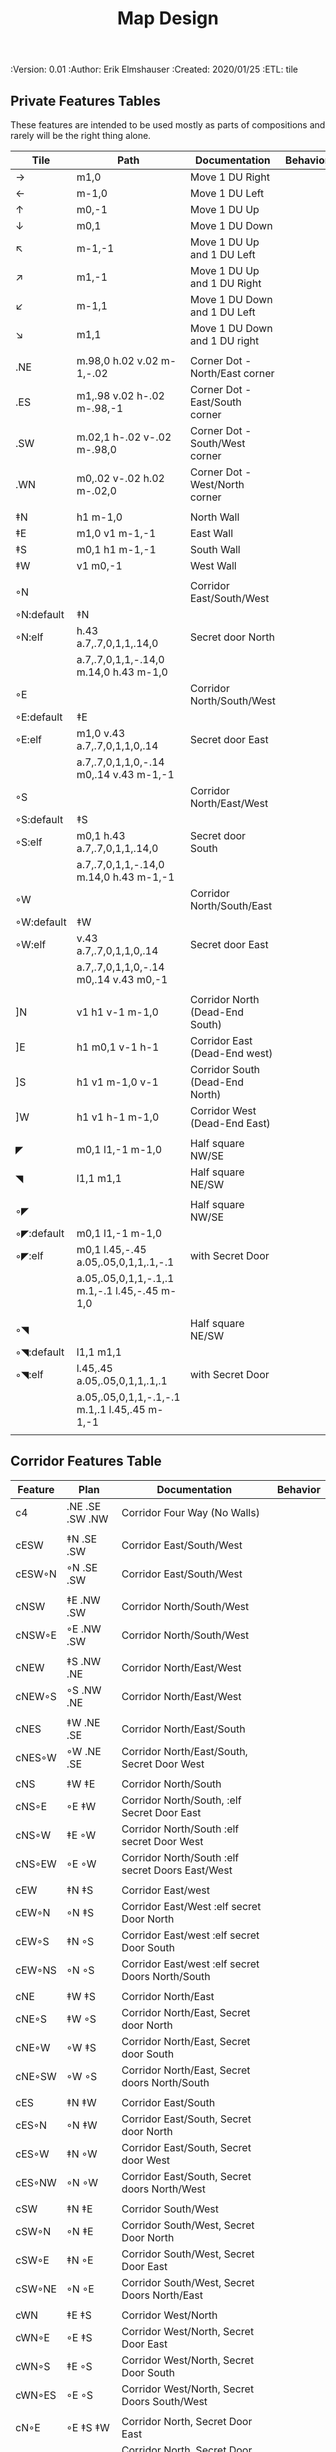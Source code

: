 #+TITLE: Map Design
#+PROPERTIES:
 :Version: 0.01
 :Author: Erik Elmshauser
 :Created: 2020/01/25
 :ETL: tile
 :END:

* Overview

This file provides tables of drawing instruction sets for common
map features such as corridor, secret doors, chambers, special areas and stairs.

See Design.org for details about the formatting of these tables.

* Features
  :PROPERTIES:
  :map-features: t
  :END:

** Private Features Tables
   :PROPERTIES:
   :name: private-map-features
   :MAP-FEATURES: t
   :END:

These features are intended to be used mostly as parts of compositions and rarely will be the right thing alone.


# #+NAME: private-map-features
| Tile       | Path                                          | Documentation                   | Behavior |
|------------+-----------------------------------------------+---------------------------------+----------|
| →          | m1,0                                          | Move 1 DU Right                 |          |
| ←          | m-1,0                                         | Move 1 DU Left                  |          |
| ↑          | m0,-1                                         | Move 1 DU Up                    |          |
| ↓          | m0,1                                          | Move 1 DU Down                  |          |
| ↖          | m-1,-1                                        | Move 1 DU Up and 1 DU Left      |          |
| ↗          | m1,-1                                         | Move 1 DU Up and 1 DU Right     |          |
| ↙          | m-1,1                                         | Move 1 DU Down and 1 DU Left    |          |
| ↘          | m1,1                                          | Move 1 DU Down and 1 DU right   |          |
|            |                                               |                                 |          |
| .NE        | m.98,0 h.02 v.02 m-1,-.02                     | Corner Dot - North/East corner  |          |
| .ES        | m1,.98 v.02 h-.02 m-.98,-1                    | Corner Dot - East/South corner  |          |
| .SW        | m.02,1 h-.02 v-.02 m-.98,0                    | Corner Dot - South/West corner  |          |
| .WN        | m0,.02 v-.02 h.02 m-.02,0                     | Corner Dot - West/North corner  |          |
|            |                                               |                                 |          |
| ‡N         | h1 m-1,0                                      | North Wall                      |          |
| ‡E         | m1,0 v1 m-1,-1                                | East Wall                       |          |
| ‡S         | m0,1 h1 m-1,-1                                | South Wall                      |          |
| ‡W         | v1 m0,-1                                      | West Wall                       |          |
|            |                                               |                                 |          |
| ◦N         |                                               | Corridor East/South/West        |          |
| ◦N:default | ‡N                                            |                                 |          |
| ◦N:elf     | h.43 a.7,.7,0,1,1,.14,0                       | Secret door North               |          |
|            | a.7,.7,0,1,1,-.14,0 m.14,0 h.43 m-1,0         |                                 |          |
| ◦E         |                                               | Corridor North/South/West       |          |
| ◦E:default | ‡E                                            |                                 |          |
| ◦E:elf     | m1,0 v.43 a.7,.7,0,1,1,0,.14                  | Secret door East                |          |
|            | a.7,.7,0,1,1,0,-.14 m0,.14 v.43 m-1,-1        |                                 |          |
| ◦S         |                                               | Corridor North/East/West        |          |
| ◦S:default | ‡S                                            |                                 |          |
| ◦S:elf     | m0,1 h.43 a.7,.7,0,1,1,.14,0                  | Secret door South               |          |
|            | a.7,.7,0,1,1,-.14,0 m.14,0 h.43 m-1,-1        |                                 |          |
| ◦W         |                                               | Corridor North/South/East       |          |
| ◦W:default | ‡W                                            |                                 |          |
| ◦W:elf     | v.43 a.7,.7,0,1,1,0,.14                       | Secret door East                |          |
|            | a.7,.7,0,1,1,0,-.14 m0,.14 v.43 m0,-1         |                                 |          |
|            |                                               |                                 |          |
| ]N         | v1 h1 v-1 m-1,0                               | Corridor North (Dead-End South) |          |
| ]E         | h1 m0,1 v-1 h-1                               | Corridor East (Dead-End west)   |          |
| ]S         | h1 v1 m-1,0 v-1                               | Corridor South (Dead-End North) |          |
| ]W         | h1 v1 h-1 m-1,0                               | Corridor West (Dead-End East)   |          |
|            |                                               |                                 |          |
| ◤          | m0,1 l1,-1 m-1,0                              | Half square NW/SE               |          |
| ◥          | l1,1 m1,1                                     | Half square NE/SW               |          |
|            |                                               |                                 |          |
| ◦◤         |                                               | Half square NW/SE               |          |
| ◦◤:default | m0,1 l1,-1 m-1,0                              |                                 |          |
| ◦◤:elf     | m0,1 l.45,-.45 a.05,.05,0,1,1,.1,-.1          | with Secret Door                |          |
|            | a.05,.05,0,1,1,-.1,.1 m.1,-.1 l.45,-.45 m-1,0 |                                 |          |
|            |                                               |                                 |          |
| ◦◥         |                                               | Half square NE/SW               |          |
| ◦◥:default | l1,1 m1,1                                     |                                 |          |
| ◦◥:elf     | l.45,.45 a.05,.05,0,1,1,.1,.1                 | with Secret Door                |          |
|            | a.05,.05,0,1,1,-.1,-.1 m.1,.1 l.45,.45 m-1,-1 |                                 |          |
|            |                                               |                                 |          |


** Corridor Features Table
   :PROPERTIES:
   :name: corridor-features
   :MAP-FEATURES: t

   :END:

# #+NAME: corridor-features
| Feature | Plan            | Documentation                                    | Behavior |
|---------+-----------------+--------------------------------------------------+----------|
| c4      | .NE .SE .SW .NW | Corridor Four Way (No Walls)                     |          |
|         |                 |                                                  |          |
| cESW    | ‡N .SE .SW      | Corridor East/South/West                         |          |
| cESW◦N  | ◦N .SE .SW      | Corridor East/South/West                         |          |
|         |                 |                                                  |          |
| cNSW    | ‡E .NW .SW      | Corridor North/South/West                        |          |
| cNSW◦E  | ◦E .NW .SW      | Corridor North/South/West                        |          |
|         |                 |                                                  |          |
| cNEW    | ‡S .NW .NE      | Corridor North/East/West                         |          |
| cNEW◦S  | ◦S .NW .NE      | Corridor North/East/West                         |          |
|         |                 |                                                  |          |
| cNES    | ‡W .NE .SE      | Corridor North/East/South                        |          |
| cNES◦W  | ◦W .NE .SE      | Corridor North/East/South, Secret Door West      |          |
|         |                 |                                                  |          |
| cNS     | ‡W ‡E           | Corridor North/South                             |          |
| cNS◦E   | ◦E ‡W           | Corridor North/South, :elf Secret Door East      |          |
| cNS◦W   | ‡E ◦W           | Corridor North/South :elf secret Door West       |          |
| cNS◦EW  | ◦E ◦W           | Corridor North/South :elf secret Doors East/West |          |
|         |                 |                                                  |          |
| cEW     | ‡N ‡S           | Corridor East/west                               |          |
| cEW◦N   | ◦N ‡S           | Corridor East/West :elf secret Door North        |          |
| cEW◦S   | ‡N ◦S           | Corridor East/west :elf secret Door South        |          |
| cEW◦NS  | ◦N ◦S           | Corridor East/west :elf secret Doors North/South |          |
|         |                 |                                                  |          |
| cNE     | ‡W ‡S           | Corridor North/East                              |          |
| cNE◦S   | ‡W ◦S           | Corridor North/East, Secret door North           |          |
| cNE◦W   | ◦W ‡S           | Corridor North/East, Secret door South           |          |
| cNE◦SW  | ◦W ◦S           | Corridor North/East, Secret doors North/South    |          |
|         |                 |                                                  |          |
| cES     | ‡N ‡W           | Corridor East/South                              |          |
| cES◦N   | ◦N ‡W           | Corridor East/South, Secret door North           |          |
| cES◦W   | ‡N ◦W           | Corridor East/South, Secret door West            |          |
| cES◦NW  | ◦N ◦W           | Corridor East/South, Secret doors North/West     |          |
|         |                 |                                                  |          |
| cSW     | ‡N ‡E           | Corridor South/West                              |          |
| cSW◦N   | ◦N ‡E           | Corridor South/West, Secret Door North           |          |
| cSW◦E   | ‡N ◦E           | Corridor South/West, Secret Door East            |          |
| cSW◦NE  | ◦N ◦E           | Corridor South/West, Secret Doors North/East     |          |
|         |                 |                                                  |          |
| cWN     | ‡E ‡S           | Corridor West/North                              |          |
| cWN◦E   | ◦E ‡S           | Corridor West/North, Secret Door East            |          |
| cWN◦S   | ‡E ◦S           | Corridor West/North, Secret Door South           |          |
| cWN◦ES  | ◦E ◦S           | Corridor West/North, Secret Doors South/West     |          |
|         |                 |                                                  |          |
| cN◦E    | ◦E ‡S ‡W        | Corridor North, Secret Door East                 |          |
| cN◦S    | ‡E ◦S ‡W        | Corridor North, Secret Door South                |          |
| cN◦W    | ‡E ‡S ◦W        | Corridor North, Secret Door West                 |          |
| cN◦ES   | ◦E ◦S ‡W        | Corridor North, Secret Doors East/South          |          |
| cN◦EW   | ◦E ‡S ◦W        | Corridor North, Secret Doors East/West           |          |
| cN◦SW   | ‡E ◦S ◦W        | Corridor North, Secret Doors South/West          |          |
| cN◦ESW  | ◦E ◦S ◦W        | Corridor North, Secret Doors all sides           |          |
|         |                 |                                                  |          |
| cE◦N    | ◦N ‡S ‡W        | Corridor East, Secret Door North                 |          |
| cE◦S    | ‡N ◦S ‡W        | Corridor East, Secret Door South                 |          |
| cE◦W    | ‡N ‡S ◦W        | Corridor East, Secret Door West                  |          |
| cE◦NS   | ◦N ◦S ‡W        | Corridor East, Secret Doors North/South          |          |
| cE◦NW   | ◦N ‡S ◦W        | Corridor East, Secret Doors North/West           |          |
| cE◦SW   | ‡N ◦S ◦W        | Corridor East, Secret Doors South/West           |          |
| cE◦NSW  | ◦N ◦S ◦W        | Corridor East, Secret Doors all sides            |          |
|         |                 |                                                  |          |
| cS◦N    | ◦N ‡E ‡W        | Corridor North, Secret Door North                |          |
| cS◦E    | ‡N ◦E ‡W        | Corridor North, Secret Door East                 |          |
| cS◦W    | ‡N ‡E ◦W        | Corridor North, Secret Door West                 |          |
| cS◦NE   | ◦N ◦E ‡W        | Corridor North, Secret Doors North/East          |          |
| cS◦NW   | ◦N ‡E ◦W        | Corridor North, Secret Doors North/West          |          |
| cS◦EW   | ‡N ◦E ◦W        | Corridor North, Secret Doors East/West           |          |
| cS◦NEW  | ◦N ◦E ◦W        | Corridor North, Secret Doors all sides           |          |
|         |                 |                                                  |          |
| cW◦N    | ◦N ‡E ‡S        | Corridor West, Secret Door North                 |          |
| cW◦E    | ‡N ◦E ‡S        | Corridor West, Secret Door East                  |          |
| cW◦S    | ‡N ‡E ◦S        | Corridor West, Secret Door South                 |          |
| cW◦NE   | ◦N ◦E ‡S        | Corridor West, Secret Doors North/East           |          |
| cW◦NS   | ◦N ‡E ◦S        | Corridor West, Secret Doors North/South          |          |
| cW◦ES   | ‡N ◦E ◦S        | Corridor West, Secret Doors East/South           |          |
| cW◦NES  | ◦N ◦E ◦S        | Corridor West, Secret Doors all sides            |          |
|         |                 |                                                  |          |


** Area Features Table
   :PROPERTIES:
   :name: area-features
   :MAP-FEATURES: t
   :END:

# #+NAME: area-features
| Feature | Plan                                                      | Documentation                | Behavior |
|---------+-----------------------------------------------------------+------------------------------+----------|
| A2      | <text x=".85" y="1.15" font-size=".5" fill="red">A</text> | Mark an area with a text tag |          |
|         |                                                           |                              |          |


** Chamber Features Table
   :PROPERTIES:
   :name: chamber-features
   :MAP-FEATURES: t
   :END:

# #+NAME: chamber-features
| Feature    | Plan                          | Documentation                                                   | Behavior |
|------------+-------------------------------+-----------------------------------------------------------------+----------|
| 10◦N       | ]N ◦N                         | 10x10 chamber, secret door North                                |          |
| 10◦E       | ]E ◦E                         | 10x10 chamber, secret door East                                 |          |
| 10◦S       | ]S ◦S                         | 10x10 chamber, secret door South                                |          |
| 10◦W       | ]W ◦W                         | 10x10 chamber, secret door West                                 |          |
|            |                               |                                                                 |          |
| 20◦N-W     | ‡W ◦N → ‡N ‡E ↓ ‡E ‡S ← ‡S ‡W | 20x20 chamber, Secret door in Western half of nothern wall      |          |
| 20◦N-E     | ‡W ‡N → ◦N ‡E ↓ ‡E ‡S ← ‡S ‡W | 20x20 chamber, Secret door in Eastern half of nothern wall      |          |
| 20◦E-N     | ‡W ‡N → ‡N ◦E ↓ ‡E ‡S ← ‡S ‡W | 20x20 chamber, Secret door in Northern half of Eastern Wall     |          |
| 20◦E-S     | ‡W ‡N → ‡N ‡E ↓ ◦E ‡S ← ‡S ‡W | 20x20 chamber, Secret door in Southern half of Eastern Wall     |          |
| 20◦S-E     | ‡W ‡N → ‡N ‡E ↓ ‡E ◦S ← ‡S ‡W | 20x20 chamber, Secret door in Eastern half of Southern Wall     |          |
| 20◦S-W     | ‡W ‡N → ‡N ‡E ↓ ‡E ‡S ← ◦S ‡W | 20x20 chamber, Secret door in Western half of Southern Wall     |          |
| 20◦W-S     | ‡W ‡N → ‡N ‡E ↓ ‡E ‡S ← ‡S ◦W | 20x20 chamber, Secret door in Southern half of Westrern Wall    |          |
| 20◦W-N     | ◦W ‡N → ‡N ‡E ↓ ‡E ‡S ← ‡S ‡W | 20x20 chamber, Secret door in Northern half of Western Wall     |          |
|            |                               |                                                                 |          |
| 20◦W-N◦N-W | ◦W ◦N → ‡N ‡E ↓ ‡E ‡S ← ‡S ‡W | 20x20 chamber, Secret doors West (Northern) and North (Western) |          |


** Special Chamber Features Table
   :PROPERTIES:
   :name: special-chamber-features
   :MAP-FEATURES: t
   :END:

# #+NAME: special-chamber-features
| Feature | Plan                                                                  | Documentation                    | Behavior |
|---------+-----------------------------------------------------------------------+----------------------------------+----------|
| GS      | ‡W ‡N → ‡N ‡E → ↓ ‡N ‡E ↓ ‡E ↓ ‡E ‡S ← ‡S ← ← ‡S ‡W ↑ ‡W ↑ ‡W ‡N      | General Store                    |          |
|         | <text x=".5" y="2.25" font-size=".6" fill="blue">General Store</text> |                                  |          |
|         |                                                                       |                                  |          |
| B-E     | ◤ → ‡N → ◥ ↓ ◦E ↓ ◤ ← ‡S ← ◥ ↑ ‡W                                     | Balrog chamber, Secret door east |          |


